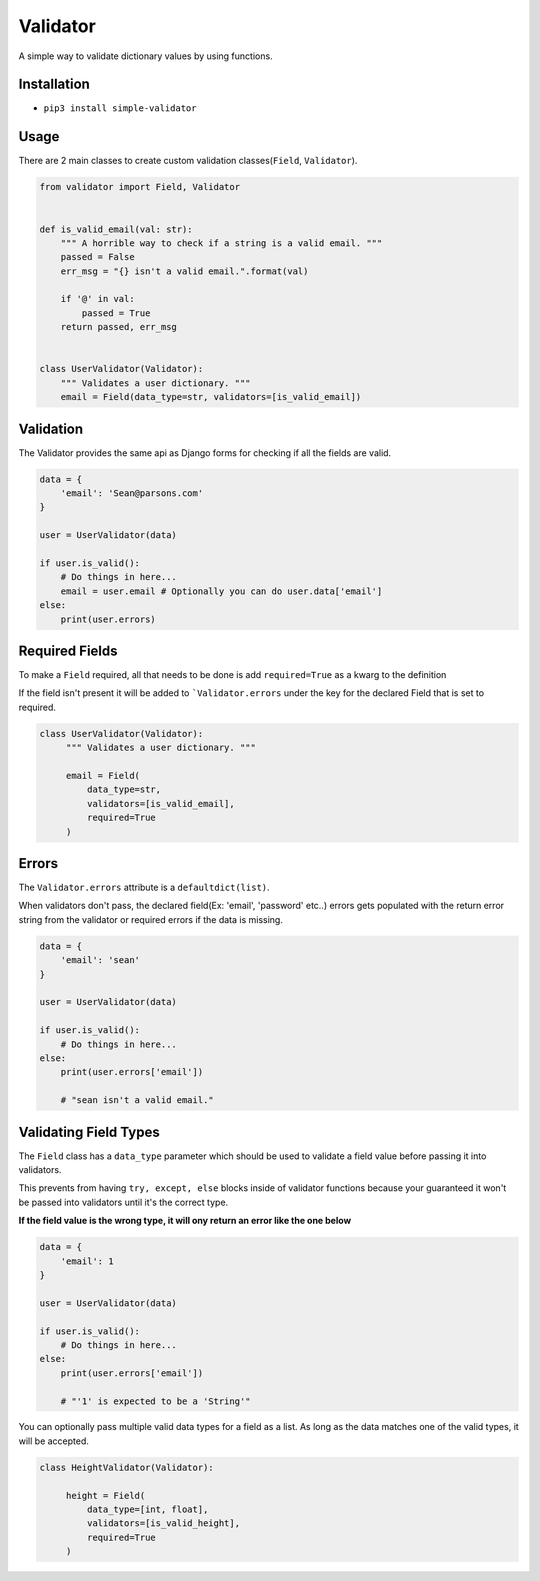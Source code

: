 Validator
=========
|PyPI| |PyPI version|

A simple way to validate dictionary values by using functions.


Installation
------------
- ``pip3 install simple-validator``


Usage
-----
There are 2 main classes to create custom validation classes(``Field``, ``Validator``).

.. code:: python

    from validator import Field, Validator


    def is_valid_email(val: str):
        """ A horrible way to check if a string is a valid email. """
        passed = False
        err_msg = "{} isn't a valid email.".format(val)

        if '@' in val:
            passed = True
        return passed, err_msg


    class UserValidator(Validator):
        """ Validates a user dictionary. """
        email = Field(data_type=str, validators=[is_valid_email])


Validation
----------
The Validator provides the same api as Django forms for checking if all the fields
are valid.

.. code:: python

    data = {
        'email': 'Sean@parsons.com'
    }

    user = UserValidator(data)

    if user.is_valid():
        # Do things in here...
        email = user.email # Optionally you can do user.data['email']
    else:
        print(user.errors)

Required Fields
---------------
To make a ``Field`` required, all that needs to be done is add ``required=True`` as a kwarg
to the definition

If the field isn't present it will be added to ```Validator.errors`` under the key for the declared Field
that is set to required.

.. code:: python

   class UserValidator(Validator):
        """ Validates a user dictionary. """

        email = Field(
            data_type=str,
            validators=[is_valid_email],
            required=True
        )

Errors
------
The ``Validator.errors`` attribute is a ``defaultdict(list)``.

When validators don't pass, the declared field(Ex: 'email', 'password' etc..) errors
gets populated with the return error string from the validator or required errors if the data is missing.

.. code:: python

    data = {
        'email': 'sean'
    }

    user = UserValidator(data)

    if user.is_valid():
        # Do things in here...
    else:
        print(user.errors['email'])

        # "sean isn't a valid email."


Validating Field Types
----------------------
The ``Field`` class has a ``data_type`` parameter which should be used to validate a field value
before passing it into validators.

This prevents from having ``try, except, else`` blocks inside of validator functions because your guaranteed
it won't be passed into validators until it's the correct type.

**If the field value is the wrong type, it will ony return an error like the one below**


.. code:: python

    data = {
        'email': 1
    }

    user = UserValidator(data)

    if user.is_valid():
        # Do things in here...
    else:
        print(user.errors['email'])

        # "'1' is expected to be a 'String'"


You can optionally pass multiple valid data types for a field as a list. As
long as the data matches one of the valid types, it will be accepted.

.. code:: python

   class HeightValidator(Validator):

        height = Field(
            data_type=[int, float],
            validators=[is_valid_height],
            required=True
        )


.. |PyPI| image:: https://img.shields.io/pypi/v/simple-validator.svg
   :target: https://pypi.python.org/pypi/simple-validator/

.. |PyPI version| image:: https://img.shields.io/pypi/pyversions/simple-validator.svg
   :target: https://pypi.python.org/pypi/simple-validator/
